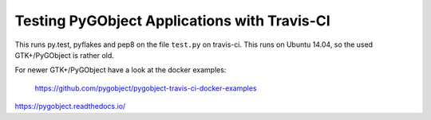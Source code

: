 Testing PyGObject Applications with Travis-CI
=============================================

This runs py.test, pyflakes and pep8 on the file ``test.py`` on travis-ci.
This runs on Ubuntu 14.04, so the used GTK+/PyGObject is rather old.

For newer GTK+/PyGObject have a look at the docker examples:

    https://github.com/pygobject/pygobject-travis-ci-docker-examples

.. image:: https://travis-ci.org/pygobject/pygobject-travis-ci-examples.svg?branch=master
    :target: https://travis-ci.org/pygobject/pygobject-travis-ci-examples

https://pygobject.readthedocs.io/
